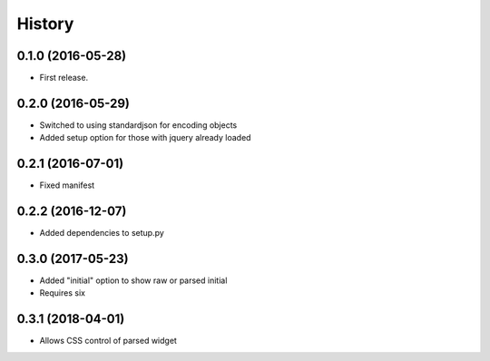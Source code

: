 .. :changelog:

History
-------

0.1.0 (2016-05-28)
++++++++++++++++++

* First release.

0.2.0 (2016-05-29)
++++++++++++++++++

* Switched to using standardjson for encoding objects
* Added setup option for those with jquery already loaded

0.2.1 (2016-07-01)
++++++++++++++++++

* Fixed manifest

0.2.2 (2016-12-07)
++++++++++++++++++

* Added dependencies to setup.py

0.3.0 (2017-05-23)
++++++++++++++++++

* Added "initial" option to show raw or parsed initial
* Requires six

0.3.1 (2018-04-01)
++++++++++++++++++

* Allows CSS control of parsed widget
